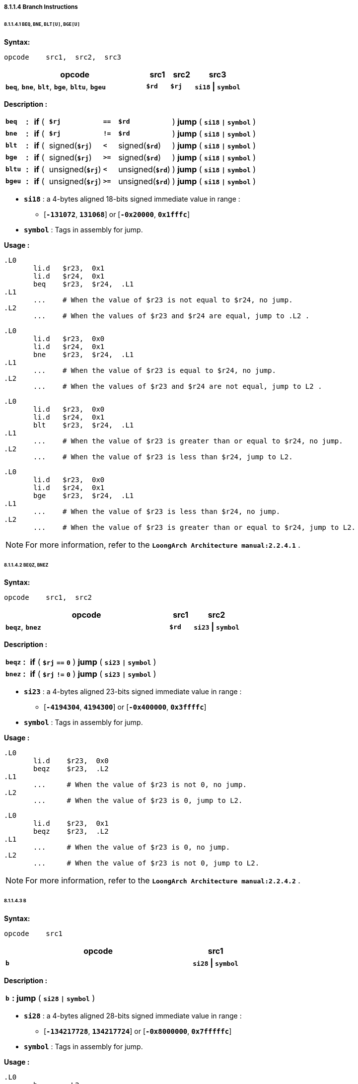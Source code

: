 ===== *8.1.1.4 Branch Instructions*

====== *8.1.1.4.1 `BEQ`, `BNE`, `BLT[U]`, `BGE[U]`*

*Syntax:*

 opcode    src1,  src2,  src3

[options="header"]
[cols="60,10,10,20"]
|===========================
^.^|opcode
^.^|src1 
^.^|src2
^.^|src3

^.^|*`beq`*, *`bne`*, *`blt`*, *`bge`*, *`bltu`*, *`bgeu`*
^.^|*`$rd`*
^.^|*`$rj`* 
^.^|*`si18` \| `symbol`* 
|===========================

*Description :*

[grid=none]
[frame=none]
[cols="55,20,40,150,40,150,545"]
|===========================
<.^|*`beq`*
^.^|*:*
<.^|*if* ( 
^.^|*`$rj`* 
^.^|`*==*` 
^.^|*`$rd`* 
<.^|) *jump* ( *`si18` `\|` `symbol`* )

<.^|*`bne`*
^.^|*:*
<.^|*if* ( 
^.^|*`$rj`* 
^.^|`*!=*` 
^.^|*`$rd`* 
<.^|) *jump* ( *`si18` `\|` `symbol`* )

<.^|*`blt`*
^.^|*:*
<.^|*if* ( 
^.^|signed(*`$rj`*) 
^.^|`*<*` 
^.^|signed(*`$rd`*) 
<.^|) *jump* ( *`si18` `\|` `symbol`* )

<.^|*`bge`*
^.^|*:*
<.^|*if* ( 
^.^|signed(*`$rj`*) 
^.^|`*>=*` 
^.^|signed(*`$rd`*) 
<.^|) *jump* ( *`si18` `\|` `symbol`* )

<.^|*`bltu`*
^.^|*:*
<.^|*if* ( 
^.^|unsigned(*`$rj`*) 
^.^|`*<*` 
^.^|unsigned(*`$rd`*) 
<.^|) *jump* ( *`si18` `\|` `symbol`* )

<.^|*`bgeu`*
^.^|*:*
<.^|*if* ( 
^.^|unsigned(*`$rj`*) 
^.^|`*>=*` 
^.^|unsigned(*`$rd`*) 
<.^|) *jump* ( *`si18` `\|` `symbol`* )
|===========================

* *`si18`* : a 4-bytes aligned 18-bits signed immediate value in range :

** [*`-131072`*, *`131068`*] or [*`-0x20000`*, *`0x1fffc`*]

* *`symbol`* : Tags in assembly for jump.

*Usage :* 
[source]
----
.L0
       li.d   $r23,  0x1
       li.d   $r24,  0x1
       beq    $r23,  $r24,  .L1
.L1
       ...    # When the value of $r23 is not equal to $r24, no jump.
.L2
       ...    # When the values of $r23 and $r24 are equal, jump to .L2 .
----

[source]
----
.L0
       li.d   $r23,  0x0
       li.d   $r24,  0x1
       bne    $r23,  $r24,  .L1
.L1
       ...    # When the value of $r23 is equal to $r24, no jump.
.L2
       ...    # When the values of $r23 and $r24 are not equal, jump to L2 . 
----

[source]
----
.L0
       li.d   $r23,  0x0
       li.d   $r24,  0x1
       blt    $r23,  $r24,  .L1
.L1
       ...    # When the value of $r23 is greater than or equal to $r24, no jump.
.L2
       ...    # When the value of $r23 is less than $r24, jump to L2. 
----

[source]
----
.L0
       li.d   $r23,  0x0
       li.d   $r24,  0x1
       bge    $r23,  $r24,  .L1
.L1
       ...    # When the value of $r23 is less than $r24, no jump.
.L2
       ...    # When the value of $r23 is greater than or equal to $r24, jump to L2. 
----

[NOTE]
=====
For more information, refer to the *`LoongArch Architecture manual:2.2.4.1`* .
=====

====== *8.1.1.4.2 `BEQZ`, `BNEZ`*

*Syntax:*

 opcode    src1,  src2

[options="header"]
[cols="70,10,20"]
|===========================
^.^|opcode
^.^|src1 
^.^|src2

^.^|*`beqz`*, *`bnez`*
^.^|*`$rd`*
^.^|*`si23` \| `symbol`*
|===========================

*Description :*

[grid=none]
[frame=none]
[cols="55,20,935"]
|===========================
<.^|*`beqz`*
^.^|*:*
<.^|*if* ( *`$rj`* `*==*` *`0`* ) *jump* ( *`si23` `\|` `symbol`* )

<.^|*`bnez`*
^.^|*:*
<.^|*if* ( *`$rj`* `*!=*` *`0`* ) *jump* ( *`si23` `\|` `symbol`* )
|===========================

* *`si23`* : a 4-bytes aligned 23-bits signed immediate value in range :

** [*`-4194304`*, *`4194300`*] or [*`-0x400000`*, *`0x3ffffc`*]

* *`symbol`* : Tags in assembly for jump.

*Usage :* 
[source]
----
.L0
       li.d    $r23,  0x0
       beqz    $r23,  .L2
.L1
       ...     # When the value of $r23 is not 0, no jump.
.L2
       ...     # When the value of $r23 is 0, jump to L2.
----

[source]
----
.L0
       li.d    $r23,  0x1
       beqz    $r23,  .L2
.L1
       ...     # When the value of $r23 is 0, no jump.
.L2
       ...     # When the value of $r23 is not 0, jump to L2.
----

[NOTE]
=====
For more information, refer to the *`LoongArch Architecture manual:2.2.4.2`* .
=====

====== *8.1.1.4.3 `B`*

*Syntax:*

 opcode    src1

[options="header"]
[cols="80,20"]
|===========================
^.^|opcode
^.^|src1 

^.^|*`b`*
^.^|*`si28` \| `symbol`* 
|===========================

*Description :*

[grid=none]
[frame=none]
[cols="30,20,950"]
|===========================
<.^|*`b`*
^.^|*:*
<.^| *jump* ( *`si28` `\|` `symbol`* )
|===========================

* *`si28`* : a 4-bytes aligned 28-bits signed immediate value in range :

** [*`-134217728`*, *`134217724`*] or [*`-0x8000000`*, *`0x7fffffc`*]

* *`symbol`* : Tags in assembly for jump.

*Usage :* 
[source]
----
.L0
       b       .L2
.L1
       ...
.L2
       ...     # jump to .L2
----

[NOTE]
=====
For more information, refer to the *`LoongArch Architecture manual:2.2.4.3`* .
=====

====== *8.1.1.4.4 `BL`*

*Syntax:*

 opcode    src1

[options="header"]
[cols="80,20"]
|===========================
^.^|opcode
^.^|src1 

^.^|*`bl`*
^.^|*`si28` \| `symbol`* 
|===========================

*Description :*

[grid=none]
[frame=none]
[cols="35,20,945"]
|===========================
<.^|*`bl`*
^.^|*:*
<.^| *jump* ( *`si28` `\|` `symbol`* )
|===========================

* *`si28`* : a 4-bytes aligned 28-bits signed immediate value in range :

** [*`-134217728`*, *`134217724`*] or [*`-0x8000000`*, *`0x7fffffc`*]

* *`symbol`* : Tags in assembly for jump.

*Usage :* 
[source]
----
.L0
       bl      .L2
.L1
       ...
.L2
       ...     # jump to .L2
----

[NOTE]
=====
For more information, refer to the *`LoongArch Architecture manual:2.2.4.4`* .
=====

====== *8.1.1.4.5 `JIRL`*

*Syntax:*

 opcode    dest,  src1,  src2

[options="header"]
[cols="70,10,10,10"]
|===========================
^.^|opcode
^.^|dest
^.^|src1 
^.^|src2 

^.^|*`jirl`*
^.^|*`$rd`* 
^.^|*`$rj`* 
^.^|*`si28`* 
|===========================

*Description :*

[grid=none]
[frame=none]
[cols="55,20,925"]
|===========================
<.^|*`jirl`*
^.^|*:*
<.^|*`$rd`* = *`PC`* *`+`* 4, *jump* *`si28`* *`+`* *`$rj`*
|===========================

* *`si28`* : a 4-bytes aligned 28-bits signed immediate value in range :

** [*`-134217728`*, *`134217724`*] or [*`-0x8000000`*, *`0x7fffffc`*]

* *`symbol`* : Tags in assembly for jump.

*Usage :* 
[source]
----
jirl   $ra, $ra, 0    # function return. $ra is Return Address.
----

[NOTE]
=====
For more information, refer to the *`LoongArch Architecture manual:2.2.4.5`* .
=====
